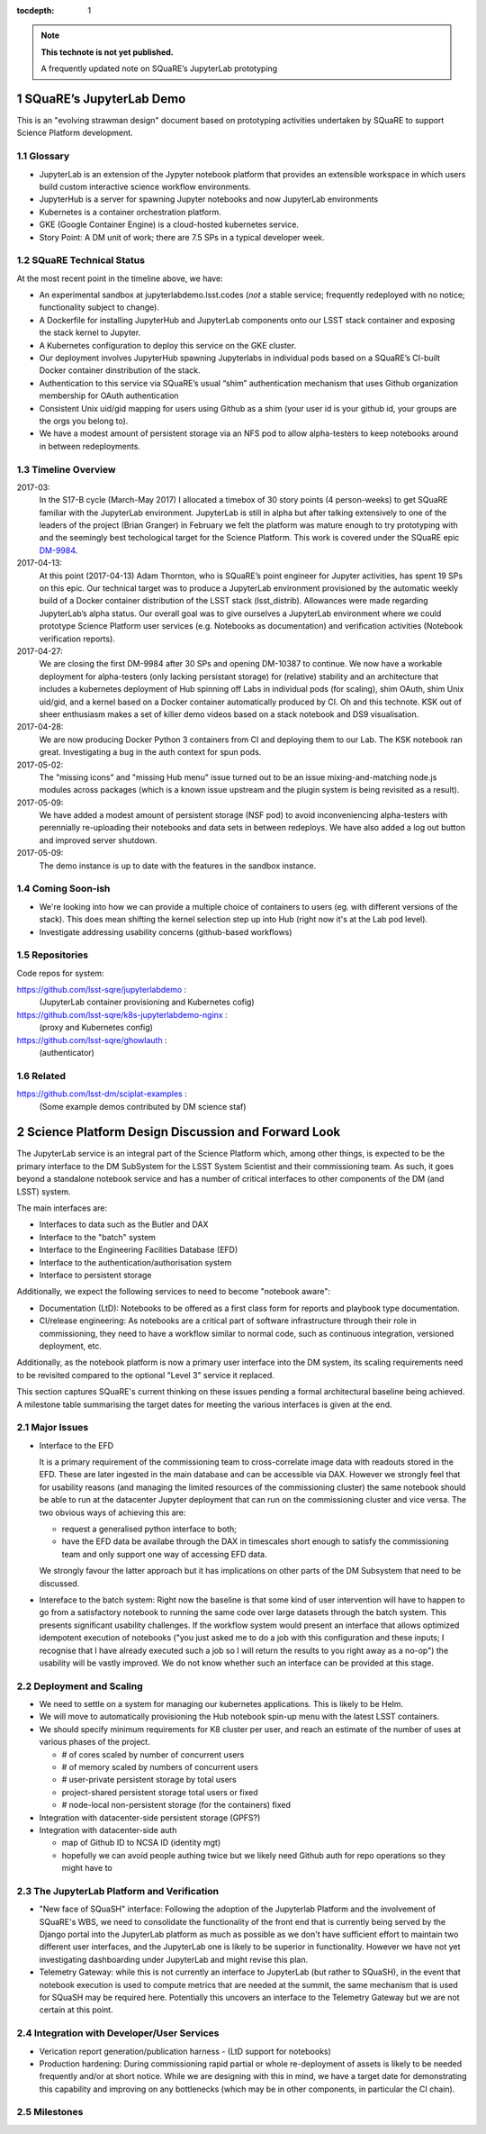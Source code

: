 ..
  Technote content.

  See https://developer.lsst.io/docs/rst_styleguide.html
  for a guide to reStructuredText writing.

  Do not put the title, authors or other metadata in this document;
  those are automatically added.

  Use the following syntax for sections:

  Sections
  ========

  and

  Subsections
  -----------

  and

  Subsubsections
  ^^^^^^^^^^^^^^

  To add images, add the image file (png, svg or jpeg preferred) to the
  _static/ directory. The reST syntax for adding the image is

  .. figure:: /_static/filename.ext
     :name: fig-label
     :target: http://target.link/url

     Caption text.

   Run: ``make html`` and ``open _build/html/index.html`` to preview your work.
   See the README at https://github.com/lsst-sqre/lsst-technote-bootstrap or
   this repo's README for more info.

   Feel free to delete this instructional comment.

:tocdepth: 1

.. Please do not modify tocdepth; will be fixed when a new Sphinx theme is shipped.

.. sectnum::

.. Add content below. Do not include the document title.

.. note::

   **This technote is not yet published.**

   A frequently updated note on SQuaRE’s JupyterLab prototyping

SQuaRE’s JupyterLab Demo
========================

This is an "evolving strawman design" document based on prototyping activities undertaken by SQuaRE to support Science Platform development.

Glossary
--------

-  JupyterLab is an extension of the Jypyter notebook platform that provides an extensible workspace in which users build custom interactive science workflow environments.
-  JupyterHub is a server for spawning Jupyter notebooks and now JupyterLab environments
-  Kubernetes is a container orchestration platform.
-  GKE (Google Container Engine) is a cloud-hosted kubernetes service.
-  Story Point: A DM unit of work; there are 7.5 SPs in a typical developer week.


SQuaRE Technical Status
-----------------------

At the most recent point in the timeline above, we have:

-  An experimental sandbox at jupyterlabdemo.lsst.codes (*not* a stable service; frequently redeployed with no notice; functionality subject to change).
-  A Dockerfile for installing JupyterHub and JupyterLab components onto our LSST stack container and exposing the stack kernel to Jupyter.
-  A Kubernetes configuration to deploy this service on the GKE cluster.
-  Our deployment involves JupyterHub spawning Jupyterlabs in individual pods based on a SQuaRE’s CI-built Docker container dinstribution of the stack.
-  Authentication to this service via SQuaRE’s usual “shim” authentication mechanism that uses Github organization membership for OAuth authentication
- Consistent Unix uid/gid mapping for users using Github as a shim (your user id is your github id, your groups are the orgs you belong to). 
- We have a modest amount of persistent storage via an NFS pod to allow alpha-testers to keep notebooks around in between redeployments.
  

.. figure:: /_static/jupyterlab.png
	:name: fig-arch


Timeline Overview
-----------------
2017-03:
  In the S17-B cycle (March-May 2017) I allocated a timebox of 30 story points (4 person-weeks) to get SQuaRE familiar with the JupyterLab environment. JupyterLab is still in alpha but after talking extensively to one of the leaders of the project (Brian Granger) in February we felt the platform was mature enough to try prototyping with and the seemingly best techological target for the Science Platform. This work is covered under the SQuaRE epic `DM-9984 <https://jira.lsstcorp.org/browse/DM-9984>`__.

2017-04-13:
  At this point (2017-04-13) Adam Thornton, who is SQuaRE’s point engineer for Jupyter activities, has spent 19 SPs on this epic. Our technical target was to produce a JupyterLab environment provisioned by the automatic weekly build of a Docker container distribution of the LSST stack (lsst\_distrib). Allowances were made regarding JupyterLab’s alpha status. Our overall goal was to give ourselves a JupyterLab environment where we could prototype Science Platform user services (e.g. Notebooks as documentation) and verification activities (Notebook verification reports).

2017-04-27:
  We are closing the first DM-9984 after 30 SPs and opening DM-10387 to continue. We now have a workable deployment for alpha-testers (only lacking persistant storage) for (relative) stability and an architecture that includes a kubernetes deployment of Hub spinning off Labs in individual pods (for scaling), shim OAuth, shim Unix uid/gid, and a kernel based on a Docker container automatically produced by CI. Oh and this technote. KSK out of sheer enthusiasm makes a set of killer demo videos based on a stack notebook and DS9 visualisation.

2017-04-28:
  We are now producing Docker Python 3 containers from CI and deploying them to our Lab. The KSK notebook ran great. Investigating a bug in the auth context for spun pods.

2017-05-02:
  The "missing icons" and "missing Hub menu" issue turned out to be an issue mixing-and-matching node.js modules across packages (which is a known issue upstream and the plugin system is being revisited as a result). 
  
2017-05-09:
  We have added a modest amount of persistent storage (NSF pod) to avoid inconveniencing alpha-testers with perennially re-uploading their notebooks and data sets in between redeploys. We have also added a log out button and improved server shutdown.

2017-05-09:
  The demo instance is up to date with the features in the sandbox instance. 
		   
Coming Soon-ish
-------------------

- We're looking into how we can provide a multiple choice of
  containers to users (eg. with different versions of the stack). This
  does mean shifting the kernel selection step up into Hub (right now
  it's at the Lab pod level).

- Investigate addressing usability concerns (github-based workflows)


Repositories
------------

Code repos for system:

https://github.com/lsst-sqre/jupyterlabdemo :
	(JupyterLab container provisioning and Kubernetes cofig)
https://github.com/lsst-sqre/k8s-jupyterlabdemo-nginx :
	(proxy and Kubernetes config)
https://github.com/lsst-sqre/ghowlauth :
	(authenticator)

Related
-------

https://github.com/lsst-dm/sciplat-examples :
	(Some example demos contributed by DM science staf)
 
Science Platform Design Discussion and Forward Look
===================================================

The JupyterLab service is an integral part of the Science Platform which, among other things, is expected to be the primary interface to the DM SubSystem for the LSST System Scientist and their commissioning team. As such, it goes beyond a standalone notebook service and has a number of critical interfaces to other components of the DM (and LSST) system.

The main interfaces are:

- Interfaces to data such as the Butler and DAX
  
- Interface to the "batch" system

- Interface to the Engineering Facilities Database (EFD)

- Interface to the authentication/authorisation system

- Interface to persistent storage

Additionally, we expect the following services to need to become "notebook aware":

- Documentation (LtD): Notebooks to be offered as a first class form for reports and playbook type documentation.

- CI/release engineering: As notebooks are a critical part of software infrastructure through their role in commissioning, they need to have a workflow similar to normal code, such as continuous integration, versioned deployment, etc.

Additionally, as the notebook platform is now a primary user interface into the DM system, its scaling requirements need to be revisited compared to the optional "Level 3" service it replaced. 

This section captures SQuaRE's current thinking on these issues pending a formal architectural baseline being achieved. A milestone table summarising the target dates for meeting the various interfaces is given at the end.

Major Issues
------------

- Interface to the EFD

  It is a primary requirement of the commissioning team to cross-correlate image data with readouts stored in the EFD. These are later ingested in the main database and can be accessible via DAX. However we strongly feel that for usability reasons (and managing the limited resources of the commissioning cluster) the same notebook should be able to run at the datacenter Jupyter deployment that can run on the commissioning cluster and vice versa. The two obvious ways of achieving this are:

  - request a generalised python interface to both;

  - have the EFD data be availabe through the DAX in timescales short enough to satisfy the commissioning team and only support one way of accessing EFD data. 

  We strongly favour the latter approach but it has implications on other parts of the DM Subsystem that need to be discussed.

- Intereface to the batch system: Right now the baseline is that some kind of user intervention will have to happen to go from a satisfactory notebook to running the same code over large datasets through the batch system. This presents significant usability challenges. If the workflow system would present an interface that allows optimized idempotent execution of notebooks ("you just asked me to do a job with this configuration and these inputs; I recognise that I have already executed such a job so I will return the results to you right away as a no-op") the usability will be vastly improved. We do not know whether such an interface can be provided at this stage. 


Deployment and Scaling
----------------------

- We need to settle on a system for managing our kubernetes applications. This is likely to be Helm.

- We will move to automatically provisioning the Hub notebook spin-up menu with the latest LSST containers. 

- We should specify minimum requirements for K8 cluster per user, and reach an estimate of the number of uses at various phases of the project.

  - # of cores scaled by number of concurrent users
  - # of memory scaled by numbers of concurrent users
  - # user-private persistent storage by total users
  - project-shared persistent storage total users or fixed
  - # node-local non-persistent storage (for the containers) fixed

- Integration with datacenter-side persistent storage (GPFS?)

- Integration with datacenter-side auth

  - map of Github ID to NCSA ID (identity mgt)
  - hopefully we can avoid people authing twice but we likely need Github auth for repo operations so    they might have to


	
The JupyterLab Platform and Verification
----------------------------------------

- "New face of SQuaSH" interface: Following the adoption of the Jupyterlab Platform and the involvement of SQuaRE's WBS, we need to consolidate the functionality of the front end that is currently being served by the Django portal into the JupyterLab platform as much as possible as we don't have sufficient effort to maintain two different user interfaces, and the JupyterLab one is likely to be superior in functionality. However we have not yet investigating dashboarding under JupyterLab and might revise this plan.

- Telemetry Gateway: while this is not currently an interface to JupyterLab (but rather to SQuaSH), in the event that notebook execution is used to compute metrics that are needed at the summit, the same mechanism that is used for SQuaSH may be required here. Potentially this uncovers an interface to the Telemetry Gateway but we are not certain at this point.


Integration with Developer/User Services
----------------------------------------

- Verication report generation/publication harness
  - (LtD support for notebooks)

- Production hardening: During commissioning rapid partial or whole re-deployment of assets is likely to be needed frequently and/or at short notice. While we are designing with this in mind, we have a target date for demonstrating this capability and improving on any bottlenecks (which may be in other components, in particular the CI chain). 


Milestones
----------
